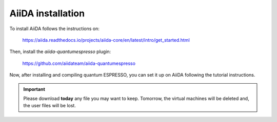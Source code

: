 .. _2020_virtual_intro:install:

*******************************************
AiiDA installation
*******************************************

To install AiiDA follows the instructions on:

   `https://aiida.readthedocs.io/projects/aiida-core/en/latest/intro/get_started.html`_

.. _https://aiida.readthedocs.io/projects/aiida-core/en/latest/intro/get_started.html: https://aiida.readthedocs.io/projects/aiida-core/en/latest/intro/get_started.html

Then, install the `aiida-quantumespresso` plugin:

   `https://github.com/aiidateam/aiida-quantumespresso`_

.. _https://github.com/aiidateam/aiida-quantumespresso: https://github.com/aiidateam/aiida-quantumespresso

Now, after installing and compiling quantum ESPRESSO, you can set it up on AiiDA following the tutorial instructions.

.. important::

   Please download **today** any file you may want to keep. Tomorrow, the virtual machines will be deleted and, the user files will be lost.

